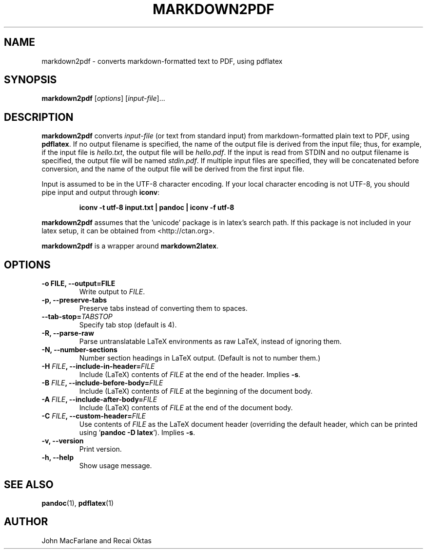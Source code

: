 .TH MARKDOWN2PDF 1 "December 15, 2006" Pandoc "User Manuals"
.SH NAME
markdown2pdf \- converts markdown-formatted text to PDF, using pdflatex 
.SH SYNOPSIS
\fBmarkdown2pdf\fR [\fIoptions\fR] [\fIinput-file\fR]...
.SH DESCRIPTION
\fBmarkdown2pdf\fR converts \fIinput\-file\fR (or text from standard 
input) from markdown\-formatted plain text to PDF, using \fBpdflatex\fR.
If no output filename is specified, the name of the output file is
derived from the input file; thus, for example, if the input file
is \fIhello.txt\fR, the output file will be \fIhello.pdf\fR.  If
the input is read from STDIN and no output filename is
specified, the output file will be named \fIstdin.pdf\fR.  If
multiple input files are specified, they will be concatenated before
conversion, and the name of the output file will be derived from
the first input file.
.PP
Input is assumed to be in the UTF\-8 character encoding.  If your
local character encoding is not UTF\-8, you should pipe input and
output through \fBiconv\fR:
.IP
.B iconv \-t utf\-8 input.txt | pandoc | iconv \-f utf\-8
.PP
\fBmarkdown2pdf\fR assumes that the 'unicode' package
is in latex's search path.  If this package is not included in your
latex setup, it can be obtained from <http://ctan.org>.
.PP
\fBmarkdown2pdf\fR is a wrapper around \fBmarkdown2latex\fR.
.SH OPTIONS
.TP
.B \-o FILE, \-\-output=FILE
Write output to \fIFILE\fR.
.TP
.B \-p, \-\-preserve-tabs
Preserve tabs instead of converting them to spaces.
.TP
.B \-\-tab-stop=\fITABSTOP\fB
Specify tab stop (default is 4).
.TP
.B \-R, \-\-parse-raw
Parse untranslatable LaTeX environments as raw LaTeX,
instead of ignoring them.
.TP
.B \-N, \-\-number-sections
Number section headings in LaTeX output.  (Default is not to number them.)
.TP
.B \-H \fIFILE\fB, \-\-include-in-header=\fIFILE\fB
Include (LaTeX) contents of \fIFILE\fR at the end of the header.  Implies
\fB\-s\fR.
.TP
.B \-B \fIFILE\fB, \-\-include-before-body=\fIFILE\fB
Include (LaTeX) contents of \fIFILE\fR at the beginning of the document body.
.TP
.B \-A \fIFILE\fB, \-\-include-after-body=\fIFILE\fB
Include (LaTeX) contents of \fIFILE\fR at the end of the document body.
.TP
.B \-C \fIFILE\fB, \-\-custom-header=\fIFILE\fB
Use contents of \fIFILE\fR
as the LaTeX document header (overriding the default header, which can be
printed using '\fBpandoc \-D latex\fR').  Implies \fB-s\fR.
.TP
.B \-v, \-\-version
Print version.
.TP
.B \-h, \-\-help
Show usage message.
.SH "SEE ALSO"
\fBpandoc\fR(1),
\fBpdflatex\fR(1)
.SH AUTHOR
John MacFarlane and Recai Oktas
